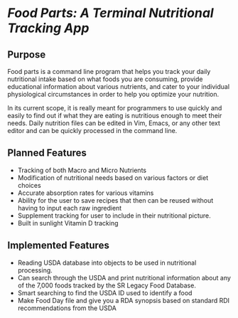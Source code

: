 * /Food Parts: A Terminal Nutritional Tracking App/
** Purpose
Food parts is a command line program that helps you track your daily nutritional intake based on what foods you are consuming, provide educational information about various nutrients, and cater to your individual physiological circumstances in order to help you optimize your nutrition.

In its current scope, it is really meant for programmers to use quickly and easily to find out if what they are eating is nutritious enough to meet their needs. Daily nutrition files can be edited in Vim, Emacs, or any other text editor and can be quickly processed in the command line.

** Planned Features
- Tracking of both Macro and Micro Nutrients
- Modification of nutritional needs based on various factors or diet choices
- Accurate absorption rates for various vitamins
- Ability for the user to save recipes that then can be reused without having to input each raw ingredient
- Supplement tracking for user to include in their nutritional picture.
- Built in sunlight Vitamin D tracking

** Implemented Features
- Reading USDA database into objects to be used in nutritional processing.
- Can search through the USDA and print nutritional information about any of the 7,000 foods tracked by the SR Legacy Food Database.
- Smart searching to find the USDA ID used to identify a food
- Make Food Day file and give you a RDA synopsis based on standard RDI recommendations from the USDA
